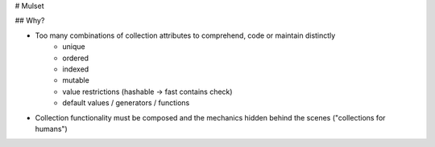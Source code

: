 # Mulset

## Why?

* Too many combinations of collection attributes to comprehend, code or maintain distinctly
	- unique
	- ordered
	- indexed
	- mutable
	- value restrictions (hashable -> fast contains check)
	- default values / generators / functions
* Collection functionality must be composed and the mechanics hidden behind the scenes ("collections for humans")


